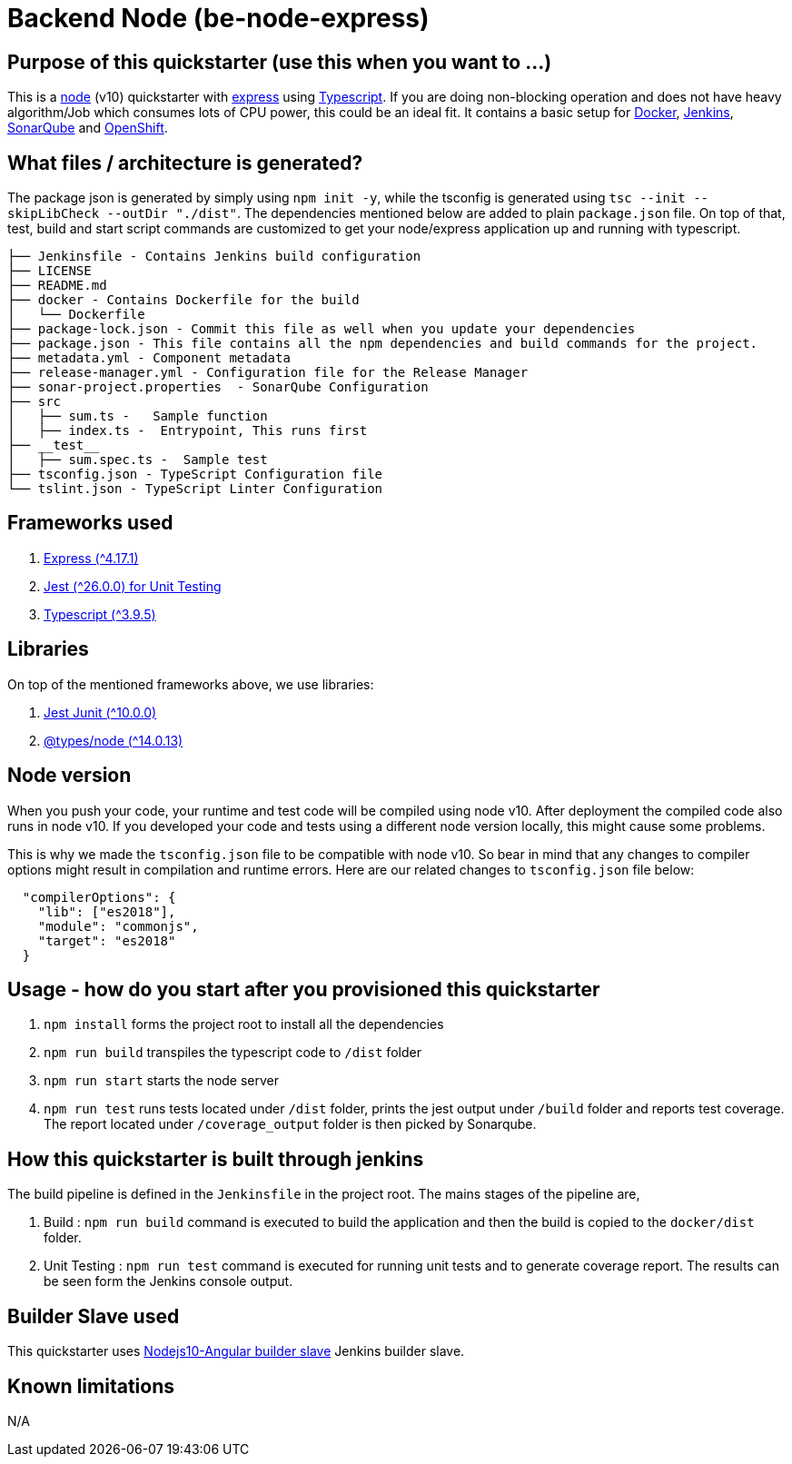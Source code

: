 = Backend Node (be-node-express)

== Purpose of this quickstarter (use this when you want to ...)

This is a https://nodejs.org/en/[node] (v10) quickstarter with https://expressjs.com/[express] using http://www.typescriptlang.org/[Typescript].
If you are doing non-blocking operation and does not have heavy algorithm/Job which consumes lots of CPU power, this could be an ideal fit.
It contains a basic setup for https://www.docker.com/[Docker], https://jenkins.io/[Jenkins], https://www.sonarqube.org/[SonarQube] and https://www.openshift.com/[OpenShift].

== What files / architecture is generated?

The package json is generated by simply using `npm init -y`, while the tsconfig is generated using `tsc --init --skipLibCheck --outDir "./dist"`. The dependencies mentioned below are added to plain `package.json` file. On top of that, test, build and start script commands are customized to get your node/express application up and running with typescript.

----
├── Jenkinsfile - Contains Jenkins build configuration
├── LICENSE
├── README.md
├── docker - Contains Dockerfile for the build
│   └── Dockerfile
├── package-lock.json - Commit this file as well when you update your dependencies
├── package.json - This file contains all the npm dependencies and build commands for the project.
├── metadata.yml - Component metadata
├── release-manager.yml - Configuration file for the Release Manager
├── sonar-project.properties  - SonarQube Configuration
├── src
│   ├── sum.ts -   Sample function 
│   ├── index.ts -  Entrypoint, This runs first
├── __test__
│   ├── sum.spec.ts -  Sample test
├── tsconfig.json - TypeScript Configuration file
└── tslint.json - TypeScript Linter Configuration
----

== Frameworks used

. https://expressjs.com/[Express ({caret}4.17.1)]
. https://jestjs.io/[Jest ({caret}26.0.0) for Unit Testing]
. http://www.typescriptlang.org/[Typescript ({caret}3.9.5)]

== Libraries
On top of the mentioned frameworks above, we use libraries:

. https://www.npmjs.com/package/jest-junit/[Jest Junit ({caret}10.0.0)]
. https://www.npmjs.com/package/@types/node[@types/node ({caret}14.0.13)]

== Node version
When you push your code, your runtime and test code will be compiled using node v10. After deployment the compiled code also runs in node v10. If you developed your code and tests using a different node version locally, this might cause some problems.

This is why we made the `tsconfig.json` file to be compatible with node v10. So bear in mind that any changes to compiler options might result in compilation and runtime errors. Here are our related changes to `tsconfig.json` file below:
```
  "compilerOptions": {
    "lib": ["es2018"],
    "module": "commonjs",
    "target": "es2018"
  }
```


== Usage - how do you start after you provisioned this quickstarter

. `npm install` forms the project root to install all the dependencies
. `npm run build` transpiles the typescript code to `/dist` folder
. `npm run start` starts the node server
. `npm run test` runs tests located under `/dist` folder, prints the jest output under `/build` folder and reports test coverage. The report located under `/coverage_output` folder is then picked by Sonarqube.

== How this quickstarter is built through jenkins

The build pipeline is defined in the `Jenkinsfile` in the project root. The mains stages of the pipeline are,

. Build :  `npm run build` command is executed to build the application and then the build is copied to the `docker/dist` folder.
. Unit Testing : `npm run test` command is executed for running unit tests and to generate coverage report. The results can be seen form the Jenkins console output.

== Builder Slave used

This quickstarter uses
https://github.com/opendevstack/ods-quickstarters/tree/master/common/jenkins-slaves/nodejs10-angular[Nodejs10-Angular builder slave] Jenkins builder slave.

== Known limitations

N/A
